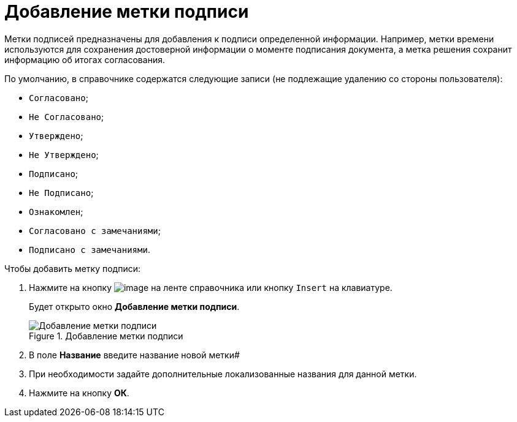 = Добавление метки подписи

Метки подписей предназначены для добавления к подписи определенной информации. Например, метки времени используются для сохранения достоверной информации о моменте подписания документа, а метка решения сохранит информацию об итогах согласования.

.По умолчанию, в справочнике содержатся следующие записи (не подлежащие удалению со стороны пользователя):
* `Согласовано`;
* `Не Согласовано`;
* `Утверждено`;
* `Не Утверждено`;
* `Подписано`;
* `Не Подписано`;
* `Ознакомлен`;
* `Согласовано с замечаниями`;
* `Подписано с замечаниями`.

.Чтобы добавить метку подписи:
. Нажмите на кнопку image:buttons/sign_add_green_plus.png[image] на ленте справочника или кнопку `Insert` на клавиатуре.
+
Будет открыто окно *Добавление метки подписи*.
+
.Добавление метки подписи
image::sign_Label_add.png[Добавление метки подписи]
+
. В поле *Название* введите название новой метки#
. При необходимости задайте дополнительные локализованные названия для данной метки.
. Нажмите на кнопку *ОК*.
